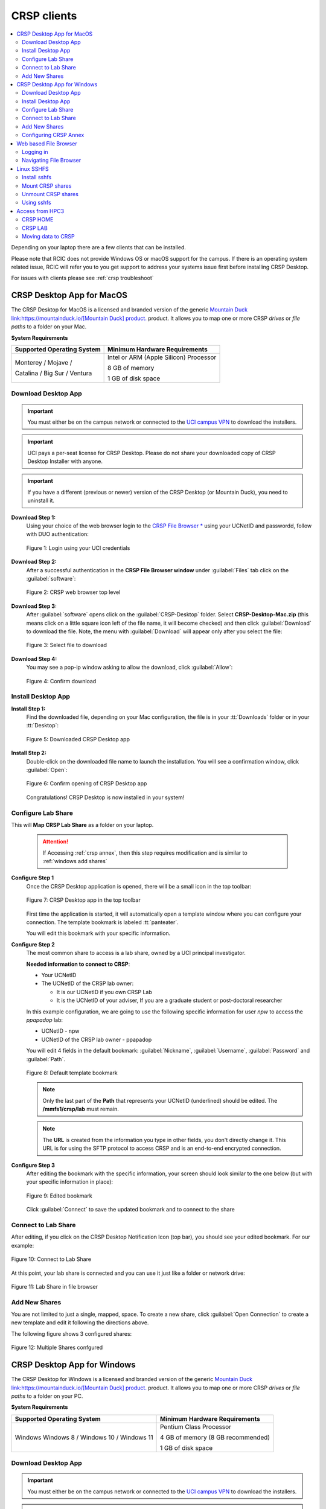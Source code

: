 .. _crsp clients:

CRSP clients
============

.. contents::
   :local:

Depending on your laptop there are a few clients that can be installed.

Please note that RCIC does not provide Windows OS or macOS support for the campus.
If there is an operating system related issue, RCIC will refer you to you get support
to address your systems issue first before installing CRSP Desktop.

For issues with clients please see :ref:`crsp troubleshoot`

.. _client desktop mac:

CRSP Desktop App for MacOS
--------------------------

The CRSP Desktop for MacOS is a licensed and branded version of the generic |mduck|_ product.
It allows you to map one or more CRSP *drives* or *file paths* to a folder on your Mac.

**System Requirements**

.. table::
   :class: noscroll-table

   +------------------------------+---------------------------------------+
   | Supported Operating System   | Minimum Hardware Requirements         |
   +==============================+=======================================+
   | Monterey / Mojave /          | Intel or ARM (Apple Silicon) Processor|
   |                              |                                       |
   | Catalina / Big Sur / Ventura | 8 GB of memory                        |
   |                              |                                       |
   |                              | 1 GB of disk space                    |
   +------------------------------+---------------------------------------+

.. _mac download:

Download Desktop App
^^^^^^^^^^^^^^^^^^^^

.. important:: You must either be on the campus network or connected to the
               `UCI campus VPN <https://www.oit.uci.edu/help/vpn>`_ to download the installers.
.. important:: UCI pays a per-seat license for CRSP Desktop. Please do not share
               your downloaded copy of CRSP Desktop Installer with anyone.
.. important:: If you have a different (previous or newer) version of the CRSP Desktop (or Mountain Duck),
               you need to uninstall it.

**Download Step 1:**
  Using your choice of the web browser login to the `CRSP File Browser * <https://access.crsp.uci.edu/myfiles>`_
  using your UCNetID and passwordd, follow with DUO authentication:

  .. figure:: images/authenticate.png
      :align: center
      :width: 50%
      :alt: web browser login

      Figure 1: Login using your UCI credentials


**Download Step 2:**
  After a successful authentication in the **CRSP File Browser window** under
  :guilabel:`Files` tab click on the :guilabel:`software`:

  .. figure:: images/crsp-top-level.png
     :align: center
     :alt: crsp top level

     Figure 2: CRSP web browser top level

**Download Step 3:**
  After :guilabel:`software` opens click on the :guilabel:`CRSP-Desktop` folder.
  Select **CRSP-Desktop-Mac.zip** (this means click on a little square icon left of
  the file name, it will become checked) and then click :guilabel:`Download` to download the file.
  Note, the menu with :guilabel:`Download` will appear only after you select the file:

  .. figure:: images/mac/mac-download.png
     :align: center
     :alt: select file to download

     Figure 3: Select file to download

**Download Step 4:**
  You may see a pop-ip window asking to allow the download, click :guilabel:`Allow`:

  .. figure:: images/mac/mac-download-allow.png
     :align: center
     :width: 50%
     :alt: confirm download

     Figure 4: Confirm download

.. _mac install:

Install Desktop App
^^^^^^^^^^^^^^^^^^^

**Install Step 1:**
  Find the downloaded file, depending on your Mac configuration, the file is in your
  :tt:`Downloads` folder or in your :tt:`Desktop`:

  .. figure:: images/mac/mac-desktop-app.png
     :align: center
     :width: 50%
     :alt: downloaded crsp desktop app

     Figure 5: Downloaded CRSP Desktop app


**Install Step 2:**
  Double-click on the downloaded file name to launch the installation.
  You will see a confirmation window, click :guilabel:`Open`:

  .. figure:: images/mac/mac-desktop-open-confirm.png
     :align: center
     :width: 50%
     :alt: confirm opening download app

     Figure 6: Confirm opening of CRSP Desktop app

  Congratulations! CRSP Desktop is now installed in your system!

.. _mac configure share:

Configure Lab Share
^^^^^^^^^^^^^^^^^^^

This will **Map CRSP Lab Share** as a folder on your laptop.

  .. attention:: If Accessing :ref:`crsp annex`, then this step requires modification and is similar to 
                 :ref:`windows add shares`

**Configure Step 1**
  Once the CRSP Desktop application is opened, there will be a small icon in the top toolbar:

  .. figure:: images/mac/mac-top-toolbar.png
     :align: center
     :width: 70%
     :alt: crsp desktop app in the top toolbar

     Figure 7: CRSP Desktop app in the top toolbar

  First time the application is started, it will automatically open a template
  window where you can configure your connection. The template bookmark is labeled :tt:`panteater`.

  You will edit this bookmark with your specific information.

**Configure Step 2**
  The most common share to access is a lab share, owned by a UCI principal investigator.

  **Needed information to connect to CRSP**:

  * Your UCNetID
  * The UCNetID of the CRSP lab owner:

    * It is our UCNetID if you own CRSP Lab
    * It is the UCNetID of your adviser, If you are a graduate student or post-doctoral researcher

  In this example configuration, we are going to use the following specific
  information for user *npw* to access the *ppapadop* lab:

  * UCNetID - npw
  * UCNetID of the CRSP lab owner - ppapadop

  You will edit 4 fields in the default bookmark: :guilabel:`Nickname`, :guilabel:`Username`, :guilabel:`Password`
  and :guilabel:`Path`.

  .. figure:: images/mac/mac-bookmark-default.png
     :align: center
     :width: 70%
     :alt:  edit default bookmark

     Figure 8: Default template bookmark

  .. note:: Only the last part of the **Path** that represents your UCNetID (underlined)
            should be edited. The **/mmfs1/crsp/lab** must remain.

  .. note:: The **URL** is created from the information you type in other fields,
            you don't directly change it. This URL is for  using the SFTP protocol to access
            CRSP and is an end-to-end encrypted connection.


**Configure Step 3**
  After editing the bookmark with the specific information, your screen should
  look similar to the one below (but with your specific information in place):

  .. figure:: images/mac/mac-bookmark-edit.png
     :align: center
     :width: 70%
     :alt:  edit default bookmark

     Figure 9: Edited bookmark

  Click :guilabel:`Connect` to save the updated bookmark and to connect to the share

.. _mac connect share:

Connect to Lab Share
^^^^^^^^^^^^^^^^^^^^

After editing, if you click on the CRSP Desktop Notification Icon (top bar),
you should see your edited bookmark. For our example:

.. figure:: images/mac/mac-connect-to-lab.png
   :align: center
   :width: 70%
   :alt: connect to lab share

   Figure 10: Connect to Lab Share

At this point, your lab share is connected and you can use it just like a folder or network drive:

.. figure:: images/mac/mac-crsp-filebrowser.png
   :align: center
   :width: 70%
   :alt: lab share in file browser

   Figure 11: Lab Share in file browser

.. _mac add shares:

Add New Shares
^^^^^^^^^^^^^^

You are not limited to just a single, mapped, space. To create a new share,
click :guilabel:`Open Connection` to create a new template and edit it
following the directions above.

The following figure shows 3 configured shares:

.. figure:: images/mac/mac-bookmark-add.png
   :align: center
   :width: 70%
   :alt:  multiple shares

   Figure 12: Multiple Shares confgured

.. _client desktop windows:

CRSP Desktop App for Windows
-----------------------------

The CRSP Desktop for Windows is a licensed and branded version of the generic |mduck|_ product.
It allows you to map one or more CRSP *drives* or *file paths* to a folder on your PC.

**System Requirements**

.. table::
   :class: noscroll-table

   +------------------------------+---------------------------------------+
   | Supported Operating System   | Minimum Hardware Requirements         |
   +==============================+=======================================+
   | Windows                      | Pentium Class Processor               |
   | Windows 8 / Windows 10 /     |                                       |
   | Windows 11                   | 4 GB of memory (8 GB recommended)     |
   |                              |                                       |
   |                              | 1 GB of disk space                    |
   +------------------------------+---------------------------------------+

.. _windows download:

Download Desktop App
^^^^^^^^^^^^^^^^^^^^

.. important:: You must either be on the campus network or connected to the
               `UCI campus VPN <https://www.oit.uci.edu/help/vpn>`_ to download the installers.
.. important:: UCI pays a per-seat license for CRSP Desktop. Please do not share
               your downloaded copy of CRSP Desktop Installer with anyone.
.. important:: If you have a different (previous or newer) version of the CRSP Desktop (or Mountain Duck),
               you need to uninstall it.

**Download Step 1:**
  Using your choice of the web browser login to the `CRSP File Browser * <https://access.crsp.uci.edu/myfiles>`_
  using your UCNetID and passwordd, follow with DUO authentication:

  .. figure:: images/authenticate.png
      :align: center
      :width: 50%
      :alt: web browser login

      Figure 1: Login using your UCI credentials


**Download Step 2:**
  After a successful authentication in the **CRSP File Browser window** under
  :guilabel:`Files` tab click on the :guilabel:`software`:

  .. figure:: images/crsp-top-level.png
     :align: center
     :alt: crsp top level

     Figure 2: CRSP web browser top level

**Download Step 3:**
  After :guilabel:`software` opens click on the :guilabel:`CRSP-Desktop` folder.
  Select **CRSP-Desktop-Windows.exe** (this means click on a little square icon left of
  the file name, it will become checked) and then click :guilabel:`Download` to download the file.
  Note, the menu with :guilabel:`Download` will appear only after you select the file:

  .. figure:: images/win/win-download-crsp-desktop.png
     :align: center
     :alt: select file to download

     Figure 3: Select file to download

.. _windows install:

Install Desktop App
^^^^^^^^^^^^^^^^^^^

**Install Step 1**
  By default, the file is downloaded in your :guilabel:`Downloads` folder. Find the downloaded file,
  double-click on it to launch the installation. This installation includes the licensed version of
  CRSP Desktop.

**Install Step 2**
  In the opened window click :guilabel:`Install` to Install the CRSP Desktop on your laptop.

  .. figure:: images/win/win-install-crsp-desktop.png
     :align: center
     :width: 60%
     :alt: install downloaded app

     Figure 4: Install the CRSP Desktop.

**Install Step 3**
  After a successful installation, follow the instructions and
  click :guilabel:`Restart` to restart your computer:

  .. figure:: images/win/win-restart-computer.png
     :align: center
     :width: 60%
     :alt: restart computer

     Figure 5: Restart your computer

  Congratulations!  CRSP Desktop is now installed in your system!

.. _windows configure share:

Configure Lab Share
^^^^^^^^^^^^^^^^^^^

This will **Map CRSP Lab Share** as a folder on your laptop.

  .. attention:: If Accessing :ref:`crsp annex`, then this step requires modification and is similar to 
                 :ref:`windows add shares`

**Configure Step 1**
  CRSP Desktop shows in the Windows
  `Notification Area <https://support.microsoft.com/en-us/windows/customize-the-taskbar-notification-area-e159e8d2-9ac5-b2bd-61c5-bb63c1d437c3>`_
  (also known as *system  tray*). You can left-click or right-click on the :guilabel:`CRSP Desktop` icon to open it:

  .. figure:: images/win/win-access-crsp-desktop.png
     :align: center
     :width: 60%
     :alt: start desktop app

     Figure 6: Start CRSP Desktop App

  Once opened in a set of *bookmarks*  choose a template bookmark labeled :guilabel:`panteater`.

  .. figure:: images/win/win-edit-bookmark.png
     :align: center
     :width: 60%
     :alt: choose template bookmark

     Figure 7: Choose the template bookmark

  You will Edit this bookmark with your specific information.

**Configure Step 2**
  The most common share to access is a lab share, owned by a UCI principal investigator.

  **Needed information to connect to CRSP**:

  * Your UCNetID
  * The UCNetID of the CRSP lab owner:

    * It is our UCNetID if you own CRSP Lab
    * It is the UCNetID of your adviser, If you are a graduate student or post-doctoral researcher

  In this example configuration, we are going to use the following specific
  information for user *npw* to access the *ppapadop* lab:

  * UCNetID - npw
  * UCNetID of the CRSP lab owner - ppapadop

  You will edit 4 fields in the default bookmark: :guilabel:`Nickname`, :guilabel:`Username`, :guilabel:`Password`
  and :guilabel:`Path`.

  .. figure:: images/win/win-panteater-default.png
     :align: center
     :width: 60%
     :alt: default template bookmark

     Figure 8: Default template bookmark

  .. note:: Only the last part of the **Path** that represents your UCNetID (underlined)
            should be edited. The **/mmfs1/crsp/lab** must remain.

  .. note:: The **URL** is created from the information you type in other fields,
            you don't directly change it. This URL is for  using the SFTP protocol to access
            CRSP and is an end-to-end encrypted connection.

**Configure Step 3**
  After editing the bookmark with the specific information, your screen should
  look similar to the one below (with your information).
  Click :tt:`OK` to save the updated bookmark:

  .. figure:: images/win/win-edited-bookmark.png
     :align: center
     :width: 60%
     :alt: edited bookmark

     Figure 9: Edited bookmark

.. _windows connect share:

Connect to Lab Share
^^^^^^^^^^^^^^^^^^^^

After editing, if you click on the :guilabel:`CRSP Desktop` notification icon,
you should see your edited bookmark.  For our example, it looks like the following:

.. figure:: images/win/win-connect-to-lab.png
   :align: center
   :width: 60%
   :alt: connect to lab share

   Figure 10: Connect to Lab Share

Click :guilabel:`connect` to open your share.
At this point, your lab share is connected and you can use it just like a folder or network drive.

.. _windows add shares:

Add New Shares
^^^^^^^^^^^^^^
You are not limited to just a single, mapped, space. To create a new share,
click :guilabel:`Open Connection` to create a new template and edit it
following the directions above.

Here is an example with multiple connections configured and active:

.. figure:: images/win/win-multiple-connections.png
   :align: center
   :width: 60%
   :alt: multiple lab shares

   Figure 11: Multiple Lab Shares


Configuring CRSP Annex 
^^^^^^^^^^^^^^^^^^^^^^

Configuring CRSP Desktop to access data on :ref:`crsp annex` is very similar to configuring CRSP. 
However, instead of using the :guilabel:`CRSP Lab` as the connection type under 
:guilabel:`panteater` bookmark, you should instead select the :guilabel:`SFTP (SSH File Transfer Protocol)`.
Once you have done that, you can then:

   * Select the Server as :tt:`crsp-annex.crsp.uci.edu`
   * Select the path as :tt:`/dfs3b/crsp/lab/<pi>`
   * Recommend that you change the Nickname to something like: :tt:`CRSP ANNEX <pi>`

The following figure shows this set up for a particular user (*ppapadop*) and a particular pi (*npw*)

.. figure:: images/win/win-crsp-annex.png
   :align: center
   :width: 60%
   :alt: CRSP Annex configuration

   Figure 12: CRSP Annex configuration



.. _client web browser:

Web based File Browser
----------------------

A simple, easy to use *File Browser* is platform independent and is compatible
with most web browsers.

Please note that File Browser is suitable only for lightweight use.
We provide :ref:`client desktop mac` and :ref:`client desktop windows`
for moderate to heavy use.

.. important:: Your system must be updated with the latest version of Google Chrome, or Firefox or Safari

.. important:: You must be registered and setup with `UCI DUO <https://www.oit.uci.edu/help/duo>`_

.. _web browser login:

Logging in
^^^^^^^^^^^

Using your choice of the web browser, login on
`https://access.crsp.uci.edu/myfiles <https://access.crsp.uci.edu/myfiles>`_

You will see a standard UCI Webauth login screen and will be prompted for
UCINETID and password, followed by the prompts for DUO authentication:

.. figure:: images/web/web-auth-login.png
   :align: center
   :width: 60%
   :alt: standard webauth login

   Figure 1: Standard Webauth Login

Once logged in, you will be presented with the CRSP top level screen. You can follow the links to
your Lab areas (shared) or HOME area (private).
The file browser will only show you folders for which you have access:

.. figure:: images/web/web-toplevel.png
   :align: center
   :width: 60%
   :alt: top level file browser

   Figure 2: Top level File Browser

.. important:: We recommend that you do most work on CRSP in your lab area.
               Lab areas are flexible for sharing.

You can be granted access to multiple Lab areas, but only you will have access to your HOME area.
HOME area is mainly used for files associated with the account, it is completely private area.

.. _web browser navigation:

Navigating File Browser
^^^^^^^^^^^^^^^^^^^^^^^

The File Browser is fairly easy to navigate, with some very basic sets of functions.

**Create files or directories**
  Click on :guilabel:`New` dropdown button, select :guilabel:`Text file` or
  :guilabel:`Folder`. Refer to the screenshot below:

   .. figure:: images/web/browser-dashboard2.png
      :align: center
      :width: 60%
      :alt:  Create a new file or folder

      Figure 3: Create a new file or folder

**Move files or directories**
  Select the file or folder, click on :guilabel:`Move`, and in a popup dialog box
  fill in the name of destination folder.  Refer to the screenshot below:

   .. figure:: images/web/browser-dashboard4.png
      :align: center
      :width: 60%
      :alt: move file or folder

      Figure 4: Move file or folder

**Delete files or directories**
  To delete one or more files or folders, select files or folders and click on
  the icon:trash[role="red"] to delete selected files or/and folders.  Refer to the screenshot below:

   .. figure:: images/web/browser-dashboard3.png
      :align: center
      :width: 60%
      :alt: delete file or folder

      Figure 5: Delete file or folder

**Upload/download files or directories**
  Files and folders could be uploaded using drag-n-drop capability in the file browser dashboard.
  Simply drag any file from your computer, an :guilabel:`Upload` button appears in the dashboard inline with the file name.
  Press :guilabel:`Upload` button, your file/folder will be uploaded via the file browser.  Refer to the screenshot below:

   .. figure:: images/web/browser-dashboard6.png
      :align: center
      :width: 60%
      :alt: upload/download file or folder

      Figure 6: Upload file/folder via drag-n-drop

**In-browser file editing**
  To use this feature just click on the file, a text editor will open in a new
  browser tab.  After completing edits, to save the edited file, select
  :guilabel:`File Save`. Refer to the screenshot below:

   .. figure:: images/web/browser-dashboard5.png
      :align: center
      :width: 60%
      :alt: in-browser file editing

      Figure 7: In-browser File Editing

.. _client sshfs:

Linux SSHFS
-----------

This page illustrates how use sshfs on Linux laptops for accessing CRSP.
Sshfs will **Map CRSP Lab Share** as a folder on your laptop.

.. _install sshfs:

Install sshfs
^^^^^^^^^^^^^

On your laptop you will need super user (sudo) rights to install sshfs.

For CentOS based laptop
  .. code-block:: console

     $ yum -y install sshfs

For Ubuntu/Debian based systems
  .. code-block:: console

     $ apt-get -y install sshfs

.. _mount sshfs:

Mount CRSP shares
^^^^^^^^^^^^^^^^^

.. important:: You must either be on the campus network or connected to the
               `UCI campus VPN <https://www.oit.uci.edu/help/vpn>`_ to use sshfs.

In this example there are two variables:

  * :tt:`username` - Your UCNetID
  * :tt:`labname` - The UCNetID of the CRSP lab owner:

    * It is our UCNetID if you own CRSP Lab
    * It is the UCNetID of your adviser, If you are a graduate student or post-doctoral researcher

From your desktop or laptop, execute the following command
replacing :tt:`username`  and :tt:`labname` with the appropriate UCNetIDs:

.. code-block::

   $ cd ~
   $ mkdir crsp_mount
   $ sshfs -o ssh_command='ssh -A -X -o StrictHostKeyChecking=no' \
           -o idmap=user username@access.crsp.uci.edu:/mmfs1/crsp/lab/labname \
           ~/crsp_mount

As a result, ``sshfs`` mounts CRSP Lab share under :tt:`~/crsp_mount`
directory. Use any name of your choice in place of :tt:`crsp_mount`.

**Sshfs will not automatically map all your remote UID and GID** from all of your CRSP groups
into your local Linux system. Note in the command above the use of :tt:`-o idmap=user` option.
This will only present your primary UID/GID from the remote CRSP system to your local system.

As the campus does not have a centralized directory service to manage every systems, options
on how to keep your local system and CRSP accounts synced are very limited.

.. _unmount sshfs:

Unmount CRSP shares
^^^^^^^^^^^^^^^^^^^^

To unmount the share that was mounted in the above example:
  .. code-block:: console

     $ fusermount -u ~/crsp_mount

.. _use sshfs:

Using sshfs
^^^^^^^^^^^

Examples of sshfs use:

Copy a file from your local system to your sshfs mounted drive
  .. code-block:: console

     $ cp ~/dir1/file.tar.gz ~/crsp_mount/share/

Recursively copy a directory from local system to mounted CRSP share using ``rsync``
  .. code-block:: console

     $ rsync -rltv ~/dir1 ~/crsp_mount/share/


.. _client from hpc3:

Access from HPC3
-----------------

On HPC3, CRSP shares are mounted in */share/crsp*:

.. code-block:: console

   [user@login-x:~]$ ls /share/crsp
   home  HOME-SNAPSHOTS  lab  LAB-SNAPSHOTS

:home:
  HOME area for all users accounts
:HOME-SNAPSHOTS:
  read-only access for HOME area snapshots
:lab:
  Lab area for all users accounts
:LAB-SNAPSHOTS:
  read-only access for LAB area snapshots

.. _hpc3 crsp home:

CRSP HOME
^^^^^^^^^

User CRSP HOME area is :tt:`/share/crsp/home/ucinetid`:

* it is a placeholder for login related files
* it is not the same as your cluster account's :tt:`$HOME`
* :red:`Do not store anything in your CRSP HOME`

File :tt:`/share/crsp/home/ucinetid/quotas.txt` in your CRSP HOME area
provides information about quotas. Please see :ref:`crsp quotas` for details.

.. _hpc3 crsp lab:

CRSP LAB
^^^^^^^^

LAB area is your primary storage area and is in  :tt:`/share/crsp/lab/ucinetid`
or any other LAB directories you have access for.

**If you are a PI and it's your lab**

.. table::
   :class: noscroll-table

   +----------+----------+----------------------------------+-----------------------------------------+
   | USERNAME | LABNAME  | Mounted location                 | Who has read/write access               |
   +==========+==========+==================================+=========================================+
   | your     | your     | /share/crsp/lab/LABNAME          | you can create any directories and files|
   |          |          +----------------------------------+-----------------------------------------+
   | UCINetID | UCINetID | /share/crsp/lab/LABNAME/USERNAME | your personal space                     |
   +----------+----------+----------------------------------+-----------------------------------------+

**If you are added to a PI lab** e.g., you are a student/postdoc in the lab

.. table::
   :class: noscroll-table

   +----------+----------+----------------------------------+-----------------------------------------+
   | USERNAME | LABNAME  | Mounted location                 | Who has read/write access               |
   +==========+==========+==================================+=========================================+
   | your     | your PI  | /share/crsp/lab/LABNAME/USERNAME | you and PI                              |
   |          |          +----------------------------------+-----------------------------------------+
   | UCINetID | UCINetID | /share/crsp/lab/LABNAME/share    | all lab members                         |
   +----------+----------+----------------------------------+-----------------------------------------+

The following example shows the directory structure and permissions (# by)
for a PI panteater who has a lab and added 2 students:

.. code-block:: console

   [user@login-x:~]$ ls -ld /share/crsp/lab/panteater
   drwxr-x--T 3 panteater panteater    512 Mar  6 15:58 /share/crsp/lab/panteater

   [user@login-x:~]$ ls -l /share/crsp/lab/panteater
   drwx--S--- 2 panteater panteater_lab       2048 Jul 12 10:22 panteater # by PI
   drwxrws--- 2 student1  panteater_lab        512 Apr 29 10:27 student1  # by student1/PI
   drwxrws--- 2 student2  panteater_lab        512 Apr 29 10:27 student2  # by student2/PI
   drwxrws--T 4 panteater panteater_lab_share  512 Nov  2  2020 share     # by all in lab


.. hpc3 crsp data:

Moving data to CRSP
^^^^^^^^^^^^^^^^^^^

Please see :ref:`data transfer` for in-depth  commands examples.

For example, to recursively copy your :tt:`mydir/` directory
from DFS6 to your LAB share on CRSP:

.. code-block:: console

   [user@login-x:~]$ rsync -rv /dfs6/pub/paneater/mydir /share/crsp/lab/panteater/


.. |mduck| replace:: Mountain Duck link:https://mountainduck.io/[Mountain Duck] product.
.. _`mduck`: https://mountainduck.io

